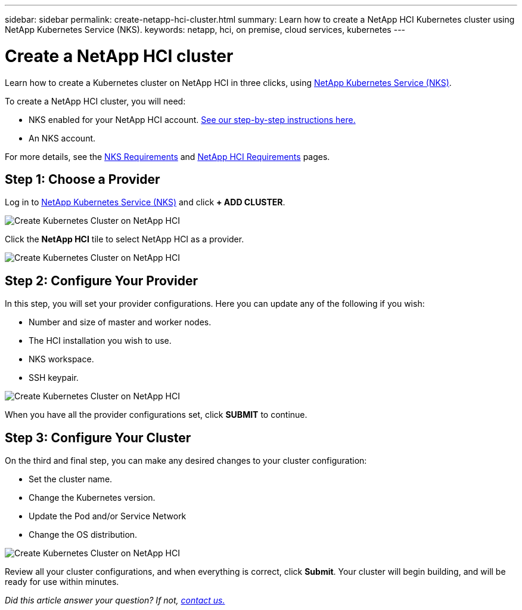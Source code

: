---
sidebar: sidebar
permalink: create-netapp-hci-cluster.html
summary: Learn how to create a NetApp HCI Kubernetes cluster using NetApp Kubernetes Service (NKS).
keywords: netapp, hci, on premise, cloud services, kubernetes
---

= Create a NetApp HCI cluster
:hardbreaks:
:nofooter:
:icons: font
:linkattrs:
:imagesdir: assets/documentation/create-clusters/

Learn how to create a Kubernetes cluster on NetApp HCI in three clicks, using https://nks.netapp.io[NetApp Kubernetes Service (NKS)].

To create a NetApp HCI cluster, you will need:

* NKS enabled for your NetApp HCI account. https://docs.netapp.com/us-en/kubernetes-service/hci-enable-nks-for-netapp-hci.html[See our step-by-step instructions here.]
* An NKS account.

For more details, see the https://docs.netapp.com/us-en/kubernetes-service/nks-requirements.html[NKS Requirements] and https://docs.netapp.com/us-en/kubernetes-service/netapp-hci-requirements.html[NetApp HCI Requirements] pages.

== Step 1: Choose a Provider

Log in to https://nks.netapp.io[NetApp Kubernetes Service (NKS)] and click **+ ADD CLUSTER**.

image::assets/documentation/create-clusters/create-kubernetes-cluster-on-netapp-hci.png?raw=true[Create Kubernetes Cluster on NetApp HCI]

Click the **NetApp HCI** tile to select NetApp HCI as a provider.

image::assets/documentation/create-clusters/select-netapp-hci-provider.png?raw=true[Create Kubernetes Cluster on NetApp HCI]

== Step 2: Configure Your Provider

In this step, you will set your provider configurations. Here you can update any of the following if you wish:

* Number and size of master and worker nodes.
* The HCI installation you wish to use.
* NKS workspace.
* SSH keypair.

image::assets/documentation/create-clusters/configure-netapp-hci-provider.png?raw=true[Create Kubernetes Cluster on NetApp HCI]

When you have all the provider configurations set, click **SUBMIT** to continue.

== Step 3: Configure Your Cluster

On the third and final step, you can make any desired changes to your cluster configuration:

* Set the cluster name.
* Change the Kubernetes version.
* Update the Pod and/or Service Network
* Change the OS distribution.

image::assets/documentation/create-clusters/configure-kubernetes-cluster-on-netapp-hci.png?raw=true[Create Kubernetes Cluster on NetApp HCI]

Review all your cluster configurations, and when everything is correct, click **Submit**. Your cluster will begin building, and will be ready for use within minutes.

_Did this article answer your question? If not, mailto:nks@netapp.com[contact us.]_
